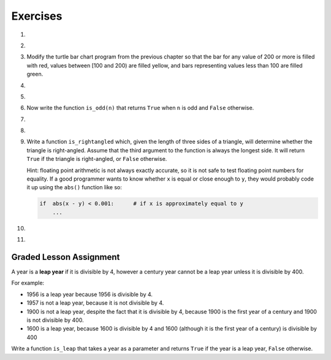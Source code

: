 ..  Copyright (C)  Brad Miller, David Ranum, Jeffrey Elkner, Peter Wentworth, Allen B. Downey, Chris
    Meyers, and Dario Mitchell. Permission is granted to copy, distribute
    and/or modify this document under the terms of the GNU Free Documentation
    License, Version 1.3 or any later version published by the Free Software
    Foundation; with Invariant Sections being Forward, Prefaces, and
    Contributor List, no Front-Cover Texts, and no Back-Cover Texts. A copy of
    the license is included in the section entitled "GNU Free Documentation
    License".

Exercises
---------

.. container:: full_width

    #.

        .. tabbed:: q1

            .. tab:: Question

                What do these expressions evaluate to?

                #.  ``3 == 3``
                #.  ``3 != 3``
                #.  ``3 >= 4``
                #.  ``not (3 < 4)``

                    .. activecode:: ex_6_1


            .. tab:: Answer

                #. True
                #. False
                #. False
                #. False


    #.

        .. tabbed:: q2

            .. tab:: Question

                Write a function which is given an exam score, and it returns the corresponding letter grade as a string according to this scheme:

                .. table::

                   =======   =====
                   score      Grade
                   =======   =====
                   >= 90     A
                   [80-90)   B
                   [70-80)   C
                   [60-70)   D
                   < 60      F
                   =======   =====

                The square and round brackets denote closed and open intervals, respectively. A closed interval *includes* the number, an open interval *excludes* it. So 79.99999 gets grade C , but 80 gets grade B.

                Test your function by printing the score and the grade for a number of different scores.

                .. activecode:: ex_6_2

            .. tab:: Answer

                .. activecode:: q2_question

                    def grade(score):
                        if score >= 90:
                            return "A"
                        else:
                            if score >= 80:
                                return "B"
                            else:
                                if score >= 70:
                                    return "C"
                                else:
                                    if score >= 60:
                                        return "D"
                                    else:
                                        return "F"
                    def main():
                        score = 83
                        print( "Score:", str(score), "Grade:", grade(score))

                    if __name__ == "__main__":
                        main()

    #.  Modify the turtle bar chart program from the previous chapter so that the bar for any value of 200 or more is filled with red, values between [100 and 200) are filled yellow, and bars representing values less than 100 are filled green.

        .. activecode:: ex_6_3
           :nocodelens:

    #.

        .. tabbed:: q4

            .. tab:: Question

                In the `Turtle bar chart </Functions/ATurtleBarChart.html>`_ program, what do you expect to happen if one or more of the data values in the list is negative?   Go back and try it out. Then change the program so that when it prints the text value for the negative bars, it puts the text above the base of the bar (on the 0 axis).

                .. activecode:: ex_6_4
                   :nocodelens:

            .. tab:: Answer

                .. activecode:: answer_ex_6_4
                        :nocodelens:

                        import turtle

                        def draw_bar(t, height):
                            """ Get turtle t to draw one bar, of height. """
                            t.begin_fill()               # start filling this shape
                            if height < 0:
                                t.write(str(height))
                            t.left(90)
                            t.forward(height)
                            if height >= 0:
                                t.write(str(height))
                            t.right(90)
                            t.forward(40)
                            t.right(90)
                            t.forward(height)
                            t.left(90)
                            t.end_fill()                 # stop filling this shape

                        def main():
                            data = [48, -50, 200, 240, 160, 260, 220]
                            max_height = max(data)
                            min_height = min(data)
                            num_bars = len(data)
                            border = 10

                            tess = turtle.Turtle()           # create tess and set some attributes
                            tess.color("blue")
                            tess.fillcolor("red")
                            tess.pensize(3)

                            wn = turtle.Screen()             # Set up the window and its attributes
                            wn.bgcolor("lightgreen")
                            if min_height > 0:
                                bottom = 0
                            else:
                                bottom = min_height - border

                            wn.setworldcoordinates(0-border, bottom, 40 * num_bars + border, max_height + border)

                            for x in data:
                                draw_bar(tess, x)

                            wn.exitonclick()

                        if __name__ == "__main__":
                            main()

    #.

        .. tabbed:: q5

            .. tab:: Question

               Write a function called ``is_even(n)`` that takes an integer as an argument and returns ``True`` if the argument is an **even number** and ``False`` if it is **odd**. Note that instead of printing out the results we are using test statements. The goal is to pass all the tests that are listed underneath the function you will write. You do **not** need to add a ``main`` function to this code to run it.

               .. activecode:: ex_6_5
                   :nocodelens:

                   from test import testEqual

                   def is_even(n):
                       # your code here

                   testEqual(is_even(10), True)
                   testEqual(is_even(5), False)
                   testEqual(is_even(1), False)
                   testEqual(is_even(0), True)

            .. tab:: Answer

                .. activecode:: q5_answer
                    :nocodelens:

                    from test import testEqual

                    def is_even(n):
                        if n % 2 == 0:
                            return True
                        else:
                            return False

                    testEqual(is_even(10), True)
                    testEqual(is_even(5), False)
                    testEqual(is_even(1), False)
                    testEqual(is_even(0), True)


    #. Now write the function ``is_odd(n)`` that returns ``True`` when ``n`` is odd
       and ``False`` otherwise.

       .. activecode:: ex_6_6
           :nocodelens:

           from test import testEqual

           def is_odd(n):
               # Your code here

           testEqual(is_odd(10), False)
           testEqual(is_odd(5), True)
           testEqual(is_odd(1), True)
           testEqual(is_odd(0), False)

    #.

        .. tabbed:: q7

            .. tab:: Question

               Modify ``is_odd`` so that it uses a call to ``is_even`` to determine if its argument is an odd integer.

               .. activecode:: ex_6_7
                   :nocodelens:

                   from test import testEqual

                   def is_odd(n):
                       # your code here

                   testEqual(is_odd(10), False)
                   testEqual(is_odd(5), True)
                   testEqual(is_odd(1), True)
                   testEqual(is_odd(0), False)


            .. tab:: Answer

                .. activecode:: q7_answer
                    :nocodelens:

                    from test import testEqual

                    def is_even(n):
                        if n % 2 == 0:
                            return True
                        else:
                            return False

                    def is_odd(n):
                        if is_even(n):
                            return False
                        else:
                            return True

                    testEqual(is_odd(10), False)
                    testEqual(is_odd(5), True)
                    testEqual(is_odd(1), True)
                    testEqual(is_odd(0), False)

    #.

        .. tabbed:: q8

            .. tab:: Question

                Write a fruitful function called ``pick_activity`` to help you pick an activity to engage in based on the current weather. It has two parameters, one for how hot it is and one for how wet it is. If it is hot and wet, it should tell you to watch Netflix. If it hot and dry, it should tell you to go swimming. If it is cold and wet, it should tell you to paint. If it is cold and dry, it should tell you to go to a cafe and read. Use the ``elif`` construct.

                .. activecode:: ex_6_8

            .. tab:: Answer

                .. activecode:: q8_question

                    def pick_activity(temp, damp):
                        if temp == "hot" and damp == "wet":
                            message = "Watch Netflix"
                        elif temp == "hot" and damp == "dry":
                            message = "Go swimming"
                        elif temp == "cold" and damp == "wet":
                            message = "Paint!"
                        elif temp == "cold" and damp == "dry":
                            message = "Got to a cafe and read"
                        else:
                            message = "Invalid input. Enter hot or cold, wet or dry."
                        return message

                    def main():
                        print(pick_activity("hot", "wet"))

                    if __name__ == "__main__":
                        main()

    #.  Write a function ``is_rightangled`` which, given the length of three sides of a triangle, will determine whether the triangle is right-angled. Assume that the third argument to the function is always the longest side. It will return ``True`` if the triangle is right-angled, or ``False`` otherwise.

        Hint: floating point arithmetic is not always exactly accurate, so it is not safe to test floating point numbers for equality. If a good programmer wants to know whether ``x`` is equal or close enough to ``y``, they would probably code it up using the ``abs()`` function like so:

        .. sourcecode:: python

          if  abs(x - y) < 0.001:      # if x is approximately equal to y
              ...

        .. activecode:: ex_6_9
            :nocodelens:

            from test import testEqual

            def is_rightangled(a, b, c):
                # your code here

            testEqual(is_rightangled(1.5, 2.0, 2.5), True)
            testEqual(is_rightangled(4.0, 8.0, 16.0), False)
            testEqual(is_rightangled(4.1, 8.2, 9.1678787077), True)
            testEqual(is_rightangled(4.1, 8.2, 9.16787), True)
            testEqual(is_rightangled(4.1, 8.2, 9.168), False)
            testEqual(is_rightangled(0.5, 0.4, 0.64031), True)

    #.

        .. tabbed:: q10

            .. tab:: Question

                Extend the above program so that the sides can be given to the function in any order.

                .. activecode:: ex_6_10
                    :nocodelens:

                    from test import testEqual

                    def is_rightangled(a, b, c):
                        # your code here

                    testEqual(is_rightangled(1.5, 2.0, 2.5), True)
                    testEqual(is_rightangled(16.0, 4.0, 8.0), False)
                    testEqual(is_rightangled(4.1, 9.1678787077, 8.2), True)
                    testEqual(is_rightangled(9.16787, 4.1, 8.2), True)
                    testEqual(is_rightangled(4.1, 8.2, 9.168), False)
                    testEqual(is_rightangled(0.5, 0.64031, 0.4), True)

            .. tab:: Answer

                .. activecode:: q10_answer
                    :nocodelens:

                    from test import testEqual

                    def is_rightangled(a, b, c):
                        rightangled = False

                        if a > b and a > c:
                            rightangled = abs(b**2 + c**2 - a**2) < 0.001
                        elif b > a and b > c:
                            rightangled = abs(a**2 + c**2 - b**2) < 0.001
                        else:
                            rightangled = abs(a**2 + b**2 - c**2) < 0.001
                        return rightangled

                    testEqual(is_rightangled(1.5, 2.0, 2.5), True)
                    testEqual(is_rightangled(4.0, 8.0, 16.0), False)
                    testEqual(is_rightangled(4.1, 8.2, 9.1678787077), True)
                    testEqual(is_rightangled(4.1, 8.2, 9.16787), True)
                    testEqual(is_rightangled(4.1, 8.2, 9.168), False)
                    testEqual(is_rightangled(0.5, 0.4, 0.64031), True)

    #.

        .. tabbed:: q11

            .. tab:: Question

                Implement the calculator for the date of Easter.

                The following algorithm computes the date for Easter Sunday for any year between 1900 to 2099 inclusive.

                Ask the user to enter a year. Compute the following:

                1. a = year % 19
                #. b = year % 4
                #. c = year % 7
                #. d = (19 * a + 24) % 30
                #. e = (2 * b + 4 * c + 6 * d + 5) % 7
                #. date = 22 + d + e


                Special note: The algorithm can give a date greater than 31 (the number of days in March). When this happens, it signifies a date in April. Thus, 32 is April 1, 35 is April 4, and so on. Also, if the year is one of four special years (1954, 1981, 2049, or 2076) then subtract 7 from the date.

                Your program should print an error message if the user provides a date that is out of range.

                .. activecode:: ex_6_11

                    def date_of_easter(year):
                        # Your code here

                    def main():
                        # Your code here

                    if __name__ == "__main__":
                        main()

            .. tab:: Answer

                .. activecode:: answer_ex_6_11

                    def date_of_easter(year):
                        if year >= 1900 and year <= 2099:
                            a = year % 19
                            b = year % 4
                            c = year % 7
                            d = (19*a + 24) % 30
                            e = (2*b + 4*c + 6*d + 5) % 7
                            date = 22 + d + e

                            if year == 1954 or year == 1981 or year == 2049 or year == 2076:
                                date = date - 7

                            if date > 31:
                                return("April " + str(date - 31))
                            else:
                                return("March " + str(date))
                        else:
                            return("ERROR...year out of range")

                    def main():
                        year = int(input("Please enter a year"))
                        print(date_of_easter(year))

                    if __name__ == "__main__":
                        main()




Graded Lesson Assignment
========================

.. container:: full_width

    A year is a **leap year** if it is divisible by 4, however a century year cannot be a leap year unless it is divisible by 400.

    For example:

    - 1956 is a leap year because 1956 is divisible by 4.
    - 1957 is not a leap year, because it is not divisible by 4.
    - 1900 is not a leap year, despite the fact that it is divisible by 4, because 1900 is the first year of a century and 1900 is not divisible by 400.
    - 1600 is a leap year, because 1600 is divisible by 4 and 1600 (although it is the first year of a century) is divisible by 400

    Write a function ``is_leap`` that takes a year as a parameter and returns ``True`` if the year is a leap year, ``False`` otherwise.

    .. activecode:: ex_6_12
        :nocodelens:

        def is_leap(year):
            # your code here

        # Below is a set of tests so you can check if your code is correct.
        from test import testEqual

        testEqual(is_leap(1944), True)
        testEqual(is_leap(2011), False)
        testEqual(is_leap(1986), False)
        testEqual(is_leap(1956), True)
        testEqual(is_leap(1957), False)
        testEqual(is_leap(1800), False)
        testEqual(is_leap(1900), False)
        testEqual(is_leap(1600), True)
        testEqual(is_leap(2056), True)

